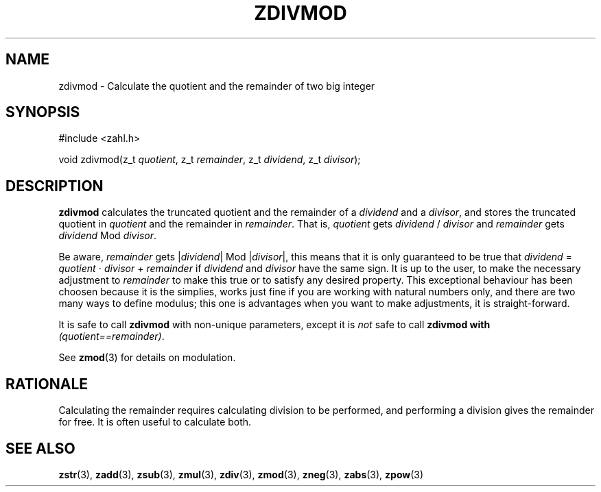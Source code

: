 .TH ZDIVMOD 3 libzahl
.SH NAME
zdivmod - Calculate the quotient and the remainder of two big integer
.SH SYNOPSIS
.nf
#include <zahl.h>

void zdivmod(z_t \fIquotient\fP, z_t \fIremainder\fP, z_t \fIdividend\fP, z_t \fIdivisor\fP);
.fi
.SH DESCRIPTION
.B zdivmod
calculates the truncated quotient and the remainder of a
.I dividend
and a
.IR divisor ,
and stores the truncated quotient in
.I quotient
and the remainder in
.IR remainder .
That is,
.I quotient
gets
.I dividend
/
.I divisor
and
.I remainder
gets
.I dividend
Mod
.IR divisor .
.P
Be aware,
.I remainder
gets
.RI | dividend |
Mod
.RI | divisor |,
this means that it is only guaranteed to be true that
.I dividend
=
.I quotient
⋅
.I divisor
+
.IR remainder
if
.I dividend
and
.I divisor
have the same sign.
It is up to the user, to make the necessary adjustment to
.I remainder
to make this true or to satisfy any desired property. This
exceptional behaviour has been choosen because it is the
simplies, works just fine if you are working with natural
numbers only, and there are two many ways to define
modulus; this one is advantages when you want to make
adjustments, it is straight-forward.
.P
It is safe to call
.B zdivmod
with non-unique parameters,
except it is
.I not
safe to call
.B zdivmod with
.IR "(quotient==remainder)" .
.P
See
.BR zmod (3)
for details on modulation.
.SH RATIONALE
Calculating the remainder requires calculating division to
be performed, and performing a division gives the remainder
for free. It is often useful to calculate both.
.SH SEE ALSO
.BR zstr (3),
.BR zadd (3),
.BR zsub (3),
.BR zmul (3),
.BR zdiv (3),
.BR zmod (3),
.BR zneg (3),
.BR zabs (3),
.BR zpow (3)

